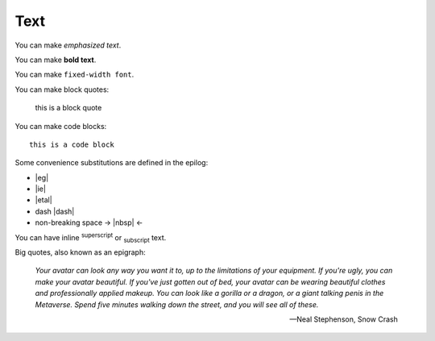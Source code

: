 Text
====

You can make *emphasized text*.

You can make **bold text**.

You can make ``fixed-width font``.

You can make block quotes:

    this is a block quote

You can make code blocks::

    this is a code block

Some convenience substitutions are defined in the epilog:

* |eg|
* |ie|
* |etal|
* dash |dash|
* non-breaking space -> |nbsp| <-

You can have inline :sup:`superscript` or :sub:`subscript` text.

Big quotes, also known as an epigraph:

.. epigraph::

   *Your avatar can look any way you want it to, up to the limitations of your equipment. If you're ugly, you can make your avatar beautiful. If you've just gotten out of bed, your avatar can be wearing beautiful clothes and professionally applied makeup. You can look like a gorilla or a dragon, or a giant talking penis in the Metaverse. Spend five minutes walking down the street, and you will see all of these.*

   -- Neal Stephenson, Snow Crash
